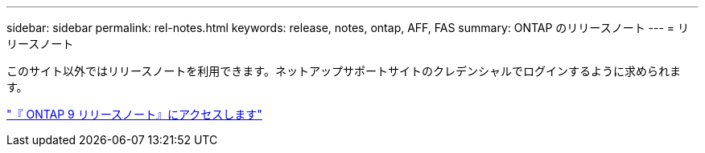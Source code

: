 ---
sidebar: sidebar 
permalink: rel-notes.html 
keywords: release, notes, ontap, AFF, FAS 
summary: ONTAP のリリースノート 
---
= リリースノート


[role="lead"]
このサイト以外ではリリースノートを利用できます。ネットアップサポートサイトのクレデンシャルでログインするように求められます。

https://library.netapp.com/ecm/ecm_download_file/ECMLP2492508["『 ONTAP 9 リリースノート』にアクセスします"^]

